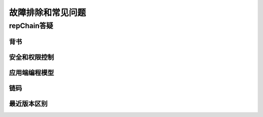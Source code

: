 故障排除和常见问题
===============================

repChain答疑
---------------------

背书
++++++++++++++

安全和权限控制
+++++++++++++++++++

应用端编程模型
++++++++++++++++++++++

链码
+++++++++++

最近版本区别
+++++++++++++++++++++